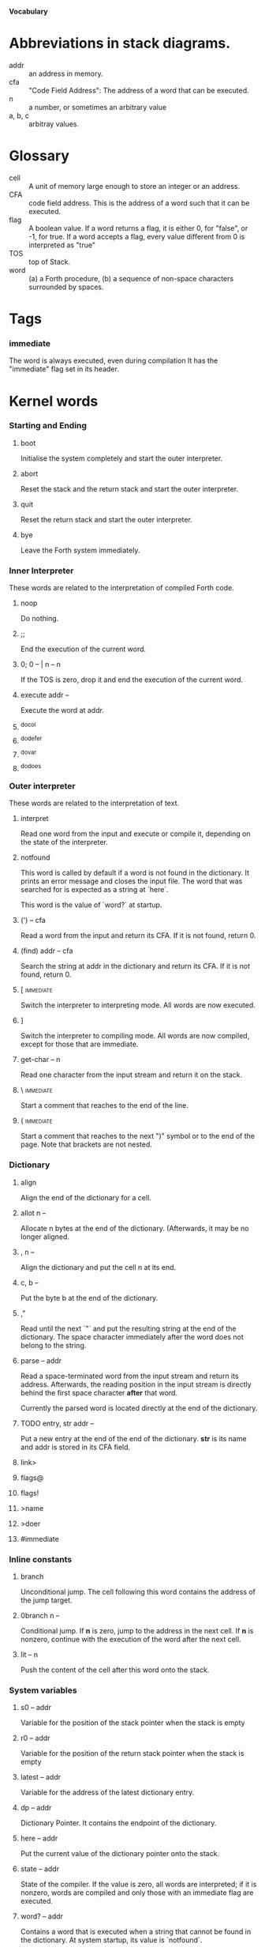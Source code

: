 #+STARTUP: hidestars
#+STARTUP: odd
*Vocabulary*
* Abbreviations in stack diagrams.
  - addr :: an address in memory.
  - cfa :: "Code Field Address": The address of a word that can be
           executed.
  - n :: a number, or sometimes an arbitrary value
  - a, b, c :: arbitray values.
* Glossary
  - cell :: A unit of memory large enough to store an integer or an
            address.
  - CFA :: code field address. This is the address of a word such that
           it can be executed.
  - flag :: A boolean value. If a word returns a flag, it is either 0,
            for "false", or -1, for true. If a word accepts a flag,
            every value different from 0 is interpreted as "true"
  - TOS :: top of Stack.
  - word :: (a) a Forth procedure,
	    (b) a sequence of non-space characters surrounded by spaces.
* Tags
*** immediate
    The word is always executed, even during compilation
    It has the "immediate" flag set in its header.
* Kernel words
*** Starting and Ending
***** boot
      Initialise the system completely and start the outer
      interpreter.
***** abort
      Reset the stack and the return stack and start the outer
      interpreter.
***** quit
      Reset the return stack and start the outer interpreter.
***** bye
      Leave the Forth system immediately.
*** Inner Interpreter
    These words are related to the interpretation of compiled Forth
    code.
***** noop
      Do nothing.
***** ;;
      End the execution of the current word.
***** 0; 		0 -- | n -- n
      If the TOS is zero, drop it and end the execution of the current
      word.
***** execute		addr --
      Execute the word at addr.
***** ^docol
***** ^dodefer
***** ^dovar
***** ^dodoes
*** Outer interpreter
    These words are related to the interpretation of text.
***** interpret
      Read one word from the input and execute or compile it,
      depending on the state of the interpreter.
***** notfound
      This word is called by default if a word is not found in the
      dictionary. It prints an error message and closes the input
      file. The word that was searched for is expected as a string at
      `here`.

      This word is the value of `word?` at startup.
***** (') 		-- cfa
      Read a word from the input and return its CFA. If it is not
      found, return 0.
***** (find)		addr -- cfa
      Search the string at addr in the dictionary and return its CFA.
      If it is not found, return 0.
***** [ 							  :immediate:
      Switch the interpreter to interpreting mode. All words are now
      executed.
***** ]
      Switch the interpreter to compiling mode. All words are now
      compiled, except for those that are immediate.
***** get-char		-- n
      Read one character from the input stream and return it on the
      stack.
***** \ 							  :immediate:
      Start a comment that reaches to the end of the line.
***** ( 							  :immediate:
      Start a comment that reaches to the next ")" symbol or to the
      end of the page. Note that brackets are not nested.
*** Dictionary
***** align
      Align the end of the dictionary for a cell.
***** allot		n --
      Allocate n bytes at the end of the dictionary. (Afterwards, it
      may be no longer aligned.
***** ,			n --
      Align the dictionary and put the cell n at its end.
***** c,		b --
      Put the byte b at the end of the dictionary.
***** ,"
      Read until the next `"` and put the resulting string at the end
      of the dictionary. The space character immediately after the
      word does not belong to the string.
***** parse		-- addr
      Read a space-terminated word from the input stream and return
      its address. Afterwards, the reading position in the input
      stream is directly behind the first space character *after* that
      word.

      Currently the parsed word is located directly at the end of the
      dictionary.
***** TODO entry,	str addr --
      Put a new entry at the end of the end of the dictionary. *str*
      is its name and addr is stored in its CFA field.
***** link>
***** flags@
***** flags!
***** >name
***** >doer
***** #immediate
*** Inline constants
***** branch
      Unconditional jump. The cell following this word contains the
      address of the jump target.
***** 0branch		n --
      Conditional jump. If *n* is zero, jump to the address in the
      next cell. If *n* is nonzero, continue with the execution of the
      word after the next cell.
***** lit		-- n
      Push the content of the cell after this word onto the stack.
*** System variables
***** s0		-- addr
      Variable for the position of the stack pointer when the stack is
      empty
***** r0		-- addr
      Variable for the position of the return stack pointer when the
      stack is empty
***** latest		-- addr
      Variable for the address of the latest dictionary entry.
***** dp		-- addr
      Dictionary Pointer. It contains the endpoint of the dictionary.
***** here		-- addr
      Put the current value of the dictionary pointer onto the stack.
***** state		-- addr
      State of the compiler. If the value is zero, all words are
      interpreted; if it is nonzero, words are compiled and only those
      with an immediate flag are executed.
***** word?		-- addr
      Contains a word that is executed when a string that cannot be
      found in the dictionary. At system startup, its value is
      `notfound`.

      The Forth word stored in `word` has the signature `--`; it
      expects the searched string at `here`.
***** line#		-- addr
      Contains the current line number in the input file. The line
      number is relative to the beginning of the page.
***** page#		-- addr
      Contains the current page number in the input file. A new page
      begins in the text whenever a Ctrl-L character is encountered.
*** Return stack
***** rdrop
      Remove the top value of the return stack.
***** >r		n --
      Move the TOS to the top of the return stack.
***** r>		-- n
      Move the top of the return stack to the TOS.
***** r			-- n
      Copy the top of the return stack to the TOS.
*** Stack
***** drop		a --
***** nip		a b -- b
***** 2drop		a b --
***** ?dup		0 -- 0 | n -- n n
      Duplicate the TOS only if it is nonzero
***** dup		a -- a a
***** over		a b -- a b a
***** under		a b -- b a b
***** swap		a b -- b a
***** rot		a b c -- b c a
***** -rot		a b c -- c a b
***** sp@		-- addr
      Get the value of the stack pointer. `sp@ @` is equivalent to `dup`.
***** sp!		addr --
      Make *addr* the new value of the stack pointer.
*** Arithmetics
***** false		-- flag
      Boolean flag for false,
***** true		-- flag
      Boolean flag for true.
***** 0			-- 0
      This and other numbers are defined as Forth words to shorten the
      compiled code and to make the bootstrapping of the language
      easier.
***** 1			-- 1
***** -1		-- -1
***** 2			-- 2
***** 1+		n -- n'
      Add 1 to the TOS.
***** 1-		n -- n'
      Subtract 1 from the TOS.
***** 2*		n -- n'
      Multiplication with 2, as signed integer.
***** 2/		n -- n'
      Division by 2, as signed integer.
***** -			n1 n2 -- n3
      Compute the difference n1 - n2.
***** +			n1 n2 -- n3
      Compute the sum of n1 and n2.
***** *			n1 n2 -- n3
      Compute the product of n1 and n2
***** /			n1 n2 -- n3
      Compute the quotient n1 / n2 as integer.

      Currently this is C arithmetics, with rounding towards 0. (It
      may be changed later.)
***** mod		n1 n2 -- n3
      Compute n1 mod n2
***** /mod		n1 n2 -- quot rem
      *quot* is n1 / n2 and *rem* is n1 mod n2.
***** u*		n1 n2 -- n3
      Product of n1 and n2 as unsigned integers.
***** u/		n1 n2 -- n3
      Quotient of n1 and n2 as unsigned integer.
***** abs		n -- u
      Compute the absolute value
***** or		n1 n2 -- n3
      Bitwise "or" of n1 and n2.
***** and		n1 n2 -- n3
      Bitwise "and" of n1 and n2.
***** xor		n1 n2 -- n3
      Bitwise exclusive "or" of n1 and n2.
***** invert		n1 -- n2
      Bitwise nagation of the TOS.
***** =			n1 n2 -- flag
      Test whether n1 and n2 are equal.
***** <>		n1 n2 -- flag
      Test whether n1 and n2 are unequal.
***** 0=		n -- flag
      Test whether the TOS is equal to 0. (This also inverts boolean
      flags.)
***** 0<		n -- flag
      Test whether TOS < 0
***** 0>		n -- flag
      Test whether TOS > 0
***** <			n1 n2 -- flag
      Test whether n1 < n2.
***** <=		n1 n2 -- flag
      Test whether n1 <= n2.
***** >			n1 n2 -- flag
      Test whether n1 > n2.
***** >=		n1 n2 -- flag
      Test whether n1 >= n2.
***** u<		n1 n2 -- flag
      Test whether n1 < n2 as unsigned integers.
***** u<=		n1 n2 -- flag
      Test whether n1 <= n2 as unsigned integers.
***** u>		n1 n2 -- flag
      Test whether n1 > n2 as unsigned integers.
***** u>=		n1 n2 -- flag
      Test whether n1 >= n2 as unsigned integers.
***** within		n n0 n1 -- flag
      True if n0 <= n <= n1. The sequence of integers is here viewed
      as cyclic; the word works therefore with unsigned integers as
      well as with signed ones.
*** Memory
***** @			addr -- n
      Fetch the cell at *addr*.
***** c@
      Fetch the byte at *addr*.
***** !			n addr --
      Store one cell at *addr*.
***** +!		n addr --
      Add *n* to the cell at *addr*.
***** c!		n addr --
      Store one byte at *addr*.
***** malloc		n -- addr
      Allocate *n* bytes of memory and return its address. Return 0 if
      the allocation fails.
***** free		addr
      Free the memory space at *addr*, which must have been allocated
      by `malloc`.
***** cells		n1 -- n2
      Compute the number of bytes used by *n1* cells.
***** cell+		addr1 -- addr2
      Increment the TOS by the size of one cell.
***** cell-		addr1 -- addr2
      Decrement the TOS by the size of one cell.
*** Input/Output
***** strlen		addr -- n
      Return the length of the string starting at *addr*, without the
      trailing 0 byte.
***** emit		n --
      Send the character with number *n* to the output.
***** type		addr n --
      Send the sequence of characters of length *n* starting at *addr*
      to the output.
***** puts		addr --
      Send the null-terminated string beginning at *addr* to the
      output.
***** cr
      Begin a new output line.
***** h.		addr --
      Print the TOS as a hexadecimal number, followed by a space.
***** bl		-- n
      Code for a blank character.
*** Others
***** .(
      Print the characters that follow this word in the input file to
      the output.
